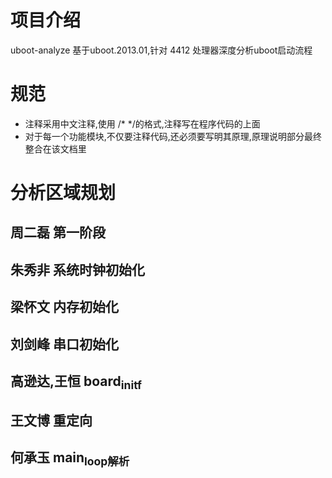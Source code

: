 * 项目介绍
uboot-analyze 基于uboot.2013.01,针对 4412 处理器深度分析uboot启动流程
* 规范
+ 注释采用中文注释,使用 /* */的格式,注释写在程序代码的上面
+ 对于每一个功能模块,不仅要注释代码,还必须要写明其原理,原理说明部分最终整合在该文档里

* 分析区域规划
**  周二磊           第一阶段

**  朱秀非           系统时钟初始化

**  梁怀文           内存初始化

**  刘剑峰           串口初始化

**  高逊达,王恒    board_init_f

**  王文博           重定向

** 何承玉            main_loop解析
